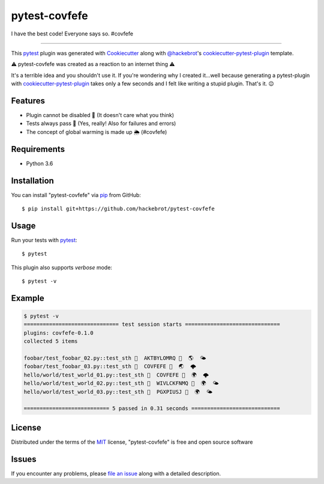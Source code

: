 ==============
pytest-covfefe
==============

I have the best code! Everyone says so. #covfefe

----

This `pytest`_ plugin was generated with `Cookiecutter`_ along with
`@hackebrot`_'s `cookiecutter-pytest-plugin`_ template.

⚠️ pytest-covfefe was created as a reaction to an internet thing ⚠️

It's a terrible idea and you shouldn't use it. If you're wondering why I
created it...well because generating a pytest-plugin with
`cookiecutter-pytest-plugin`_ takes only a few seconds and I felt like writing
a stupid plugin. That's it. 😉


Features
--------

* Plugin cannot be disabled 👐 (It doesn't care what you think)
* Tests always pass 💩 (Yes, really! Also for failures and errors)
* The concept of global warming is made up 🌦 (#covfefe)


Requirements
------------

* Python 3.6


Installation
------------

You can install "pytest-covfefe" via `pip`_ from GitHub::

    $ pip install git+https://github.com/hackebrot/pytest-covfefe


Usage
-----

Run your tests with `pytest`_::

    $ pytest

This plugin also supports *verbose* mode::

    $ pytest -v


Example
-------

.. code-block::

    $ pytest -v
    ============================== test session starts ==============================
    plugins: covfefe-0.1.0
    collected 5 items

    foobar/test_foobar_02.py::test_sth 🙌  AKTBYLOMRQ 💩  🌎  🌤
    foobar/test_foobar_03.py::test_sth 🙌  COVFEFE 💩  🌏  🌩
    hello/world/test_world_01.py::test_sth 👋  COVFEFE 💩  🌍  🌩
    hello/world/test_world_02.py::test_sth 👋  WIVLCKFNMQ 💩  🌍  🌤
    hello/world/test_world_03.py::test_sth 👋  PGXPIUSJ 💩  🌍  🌤

    =========================== 5 passed in 0.31 seconds ============================

License
-------

Distributed under the terms of the `MIT`_ license, "pytest-covfefe" is free and
open source software


Issues
------

If you encounter any problems, please `file an issue`_ along with a detailed description.

.. _`Cookiecutter`: https://github.com/audreyr/cookiecutter
.. _`@hackebrot`: https://github.com/hackebrot
.. _`MIT`: http://opensource.org/licenses/MIT
.. _`cookiecutter-pytest-plugin`: https://github.com/pytest-dev/cookiecutter-pytest-plugin
.. _`file an issue`: https://github.com/hackebrot/pytest-covfefe/issues
.. _`pytest`: https://github.com/pytest-dev/pytest
.. _`pip`: https://pypi.python.org/pypi/pip/
